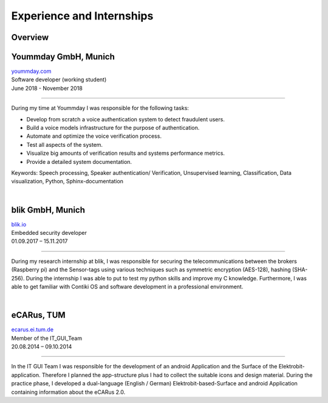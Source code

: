 Experience and Internships
===========================

Overview
~~~~~~~~~~~
.. raw:: html

    <div class="container">
        <div class="row">
            <div class="col-md-12">
                <div class="main-timeline">

                    <div class="timeline">
                        <div class="icon"></div>
                        <div class="date-content">
                            <div class="date-outer">
                                <span class="date">
                                    <span class="year">06-11.2018</span>
                                </span>
                            </div>
                        </div>
                        <div class="timeline-content">
                            <h6 class="title"> Yoummday GmbH, Munich <br> Software developer </h6>
                        </div>
                    </div>

                    <div class="timeline">
                        <div class="icon"></div>
                        <div class="date-content">
                            <div class="date-outer">
                                <span class="date">
                                    <span class="year">09-11.2017</span>
                                </span>
                            </div>
                        </div>
                        <div class="timeline-content">
                            <h6 class="title"> blik GmbH, Munich <br> Embedded security developer </h6>
                        </div>
                    </div>

                    <div class="timeline">
                        <div class="icon"></div>
                        <div class="date-content">
                            <div class="date-outer">
                                <span class="date">
                                    <span class="year">08-10.2014</span>
                                </span>
                            </div>
                        </div>
                        <div class="timeline-content">
                            <h6 class="title">eCARus, TUM <br> Member of the IT-Gui-Team </h6>
                        </div>
                    </div>

                </div>
            </div>
        </div>
    </div>



Yoummday GmbH, Munich
~~~~~~~~~~~~~~~~~~~~~~
| yoummday.com_
| Software developer (working student)
| June 2018 - November 2018

----------------------------------------------------------------------

During my time at Yoummday I was responsible for the following tasks:

- Develop from scratch a voice authentication system to detect fraudulent users.
- Build a voice models infrastructure for the purpose of authentication.
- Automate and optimize the voice verification process.
- Test all aspects of the system.
- Visualize big amounts of verification results and systems performance metrics.
- Provide a detailed system documentation.


Keywords: Speech processing, Speaker authentication/ Verification, Unsupervised learning, Classification, Data visualization, Python, Sphinx-documentation

|

blik GmbH, Munich
~~~~~~~~~~~~~~~~~~
| blik.io_
| Embedded security developer
| 01.09.2017 – 15.11.2017

----------------------------------------

During my research internship at blik, I was responsible for securing the telecommunications between the brokers (Raspberry pi) and the Sensor-tags using various techniques such as symmetric encryption (AES-128), hashing (SHA-256). During the internship I was able to put to test my python skills and improve my C knowledge. Furthermore, I was able to get familiar with Contiki OS and software development in a professional environment.

|

eCARus, TUM
~~~~~~~~~~~
| ecarus.ei.tum.de_
| Member of the IT_GUI_Team
| 20.08.2014 – 09.10.2014

-------------------------------

In the IT GUI Team I was responsible for the development of an android Application and the Surface of the Elektrobit-application. Therefore I planned the app-structure plus I had to collect the suitable icons and design material. During the practice phase, I developed a dual-language (English / German) Elektrobit-based-Surface and android Application containing information about the eCARus 2.0.


.. _ecarus.ei.tum.de: https://www.ecarus.ei.tum.de/
.. _yoummday.com: https://www.yoummday.com/
.. _blik.io: https://www.blik.io/
